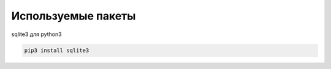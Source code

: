 ===================
Используемые пакеты
===================

sqlite3 для python3

.. code-block:: console

	pip3 install sqlite3


